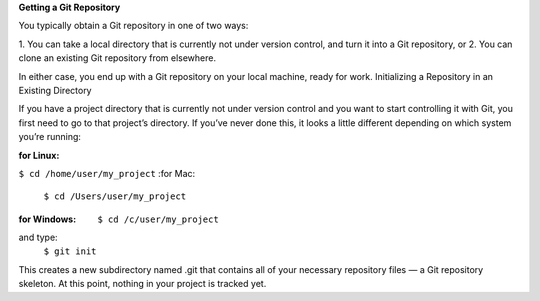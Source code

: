**Getting a Git Repository**

You typically obtain a Git repository in one of two ways:

1. You can take a local directory that is currently not under version control, and turn it into a Git
repository, or
2. You can clone an existing Git repository from elsewhere.

In either case, you end up with a Git repository on your local machine, ready for work.
Initializing a Repository in an Existing Directory

If you have a project directory that is currently not under version control and you want to start
controlling it with Git, you first need to go to that project’s directory. If you’ve never done this, it
looks a little different depending on which system you’re running:

:for Linux:
``$ cd /home/user/my_project``
:for Mac:
  ``$ cd /Users/user/my_project``
:for Windows:
  ``$ cd /c/user/my_project``
and type:
     ``$ git init``

This creates a new subdirectory named .git that contains all of your necessary repository files — a
Git repository skeleton. At this point, nothing in your project is tracked yet.